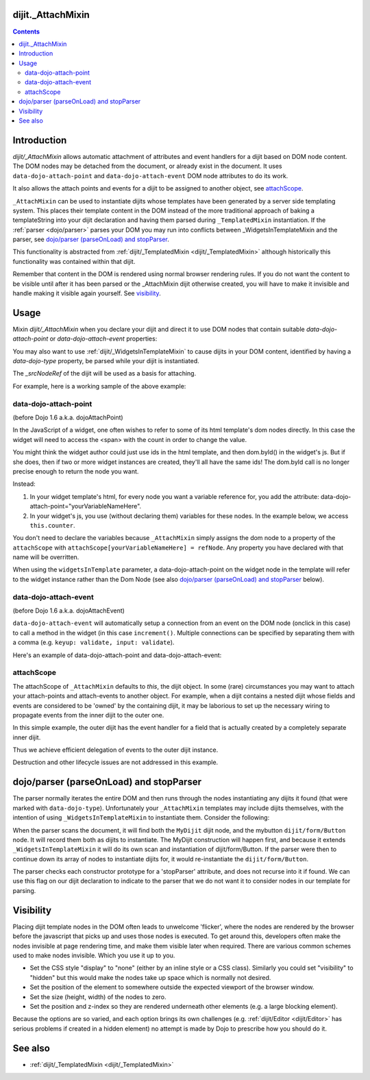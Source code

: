 .. _dijit/_AttachMixin:

==================
dijit._AttachMixin
==================

.. contents ::
  :depth: 2

============
Introduction
============

`dijit/_AttachMixin` allows automatic attachment of attributes and event handlers for a dijit based on DOM node content.  The DOM nodes may be detached from the document, or already exist in the document.  It uses ``data-dojo-attach-point`` and ``data-dojo-attach-event`` DOM node attributes to do its work.

It also allows the attach points and events for a dijit to be assigned to another object, see attachScope_.

``_AttachMixin`` can be used to instantiate dijits whose templates have been generated by a server side templating system.  This places their template content in the DOM instead of the more traditional approach of baking a templateString into your dijit declaration and having them parsed during ``_TemplatedMixin`` instantiation.  If the :ref:`parser <dojo/parser>` parses your DOM you may run into conflicts between _WidgetsInTemplateMixin and the parser, see `dojo/parser (parseOnLoad) and stopParser`_.

This functionality is abstracted from :ref:`dijit/_TemplatedMixin <dijit/_TemplatedMixin>` although historically this functionality was contained within that dijit.

Remember that content in the DOM is rendered using normal browser rendering rules.  If you do not want the content to be visible until after it has been parsed or the _AttachMixin dijit otherwise created, you will have to make it invisible and handle making it visible again yourself.  See visibility_.

=====
Usage
=====

Mixin `dijit/_AttachMixin` when you declare your dijit and direct it to use DOM nodes that contain suitable `data-dojo-attach-point` or `data-dojo-attach-event` properties:

.. html ::

    <div id="somenode"><span data-dojo-attach-point="anattachpoint"
         data-dojo-attach-event="click: clicked">Click me</span></div>

.. js ::

    var MyDijit = declare([ _WidgetBase, _AttachMixin ], {
        // .. declaration goes here ..
        clicked: function(e) {
            // handle event
        }
    });
    // instantiate the dijit instance, which will attach to the 'somenode' div.
    var mydijit = new MyDijit({}, 'somenode');
    mydijit.startup();

You may also want to use :ref:`dijit/_WidgetsInTemplateMixin` to cause dijits in your DOM content, identified by having a `data-dojo-type` property, be parsed while your dijit is instantiated.

The `_srcNodeRef` of the dijit will be used as a basis for attaching.

For example, here is a working sample of the above example:

.. code-example::
  :djConfig: parseOnLoad: false, async: true

  The HTML that is picked up by the dijit.

  .. html ::

    <div id="somenode"><span data-dojo-attach-point="anattachpoint"
         data-dojo-attach-event="click: clicked">Click me</span><br>
         <input data-dojo-attach-point="field"></div>

  JavaScript to declare a dijit using _AttachMixin.

  .. js ::
    
    require([
        "dojo/_base/declare", "dojo/dom", "dijit/_WidgetBase", "dijit/_AttachMixin", "dojo/domReady!"
    ], function(declare, dom, _WidgetBase, _AttachMixin) {
    
        var MyDijit = declare([ _WidgetBase, _AttachMixin ], {
            clicked: function(e) { this.field.value = "I was clicked"; }
        })

        var mydijit = new MyDijit({}, 'somenode');
        mydijit.startup();
    })

data-dojo-attach-point
----------------------
(before Dojo 1.6 a.k.a. dojoAttachPoint)

In the JavaScript of a widget, one often wishes to refer to some of its html template's dom nodes directly.  In this case the widget will need to access the <span> with the count in order to change the value.

You might think the widget author could just use ids in the html template, and then dom.byId() in the widget's js.
But if she does, then if two or more widget instances are created, they'll all have the same ids!  The dom.byId call is no longer precise enough to return the node you want.

Instead:

1. In your widget template's html, for every node you want a variable reference for, you add the attribute: data-dojo-attach-point="yourVariableNameHere".

2. In your widget's js, you use (without declaring them) variables for these nodes. In the example below, we access ``this.counter``.

You don't need to declare the variables because ``_AttachMixin`` simply assigns the dom node to a property of the ``attachScope`` with ``attachScope[yourVariableNameHere] = refNode``.  Any property you have declared with that name will be overritten.

When using the ``widgetsInTemplate`` parameter, a data-dojo-attach-point on the widget node in the template will refer to the widget instance rather than the Dom Node (see also `dojo/parser (parseOnLoad) and stopParser`_ below).  

data-dojo-attach-event
----------------------
(before Dojo 1.6 a.k.a. dojoAttachEvent)

``data-dojo-attach-event`` will automatically setup a connection from an event on the DOM node (onclick in this case) to call a method in the widget (in this case ``increment()``. Multiple connections can be specified by separating them with a comma (e.g. ``keyup: validate, input: validate``).

Here's an example of data-dojo-attach-point and data-dojo-attach-event:

.. code-example::
  :djConfig: parseOnLoad: false
  :type: inline
  :width: 400
  :height: 250
  :toolbar: versions, dir

  .. js ::

    require([
        "dojo/_base/declare", "dojo/parser",
        "dijit/_WidgetBase", "dijit/_TemplatedMixin", "dojo/domReady!"
    ], function(declare, parser, _WidgetBase, _TemplatedMixin){

         declare("FancyCounter", [dijit._WidgetBase, dijit._TemplatedMixin], {
                // counter
                _i: 0,

                templateString:
                    "<div>" +
                        "<button data-dojo-attach-event='onclick: increment'>press me</button>" +
                        "&nbsp; count: <span data-dojo-attach-point='counter'>0</span>" +
                    "</div>",

                 increment: function(evt){
                     this.counter.innerHTML = ++this._i;
                 }
         });
         parser.parse();
   });

  .. html ::

    <span data-dojo-type="FancyCounter">press me</span>

attachScope
-----------

The attachScope of ``_AttachMixin`` defaults to `this`, the dijit object.  In some (rare) circumstances you may want to attach your attach-points and attach-events to another object.  For example, when a dijit contains a nested dijit whose fields and events are considered to be 'owned' by the containing dijit, it may be laborious to set up the necessary wiring to propagate events from the inner dijit to the outer one.

In this simple example, the outer dijit has the event handler for a field that is actually created by a completely separate inner dijit.

.. code-example::
  :djConfig: parseOnLoad: false, async: true

  .. html ::

      <div id="somenode"></div>

  .. js::

    require([
        "dojo/_base/declare", "dojo/dom", "dijit/_WidgetBase", "dijit/_TemplatedMixin", "dojo/domReady!"
    ], function(declare, dom, _WidgetBase, _TemplatedMixin) {
    
        var OuterDijit = declare([ _WidgetBase ], {
            fieldChanged: function(e) {
                this.thespan.innerHTML = "Value is now: '" + this.field.value + "'";
            }
        })
        var InnerDijit = declare([ _WidgetBase, _TemplatedMixin ], {
            templateString: "<div><span data-dojo-attach-point='thespan'>Initial span value</span><br>" +
                "<input data-dojo-attach-point='field' data-dojo-attach-event='keyup: fieldChanged'>" +
                "</div>"
        })
        
        // Create the outer dijit instance, and then the inner one with
        //  its attachScope referencing the outer dijit.
        var outerdijit = new OuterDijit({}, 'somenode'),
            innerdijit = new InnerDijit({
                attachScope: outerdijit
            });
        // The outer dijit is already in the DOM.  Place the inner dijit and
        //  start them both up.
        innerdijit.placeAt(outerdijit.domNode);
        outerdijit.startup();
    })

Thus we achieve efficient delegation of events to the outer dijit instance.

Destruction and other lifecycle issues are not addressed in this example.

========================================
dojo/parser (parseOnLoad) and stopParser
========================================

The parser normally iterates the entire DOM and then runs through the nodes instantiating any dijits it found (that were marked with ``data-dojo-type``).  Unfortunately your ``_AttachMixin`` templates may include dijits themselves, with the intention of using ``_WidgetsInTemplateMixin`` to instantiate them.  Consider the following:

.. code-example::
  :djConfig: parseOnLoad: false, async: true, isDebug: true
  
  .. html ::

    <div data-dojo-type="MyDijit">
        <button data-dojo-type="dijit/form/Button" data-dojo-attach-point="mybutton">Click me</button>
    </div>

  .. js ::

    require([
        "dojo/_base/declare", "dojo/dom", "dojo/parser", "dijit/_WidgetBase", "dijit/_AttachMixin", "dijit/_WidgetsInTemplateMixin", "dijit/form/Button", "dojo/domReady!"
    ], function(declare, dom, parser, _WidgetBase, _AttachMixin, _WidgetsInTemplateMixin) {
    
        var MyDijit = declare("MyDijit", [ _WidgetBase, _AttachMixin, _WidgetsInTemplateMixin ], {

            stopParser: 1,

            postCreate: function() {
                console.log("mybutton: ", this.mybutton);
            }
        })

        parser.parse();
    })
        

When the parser scans the document, it will find both the ``MyDijit`` dijit node, and the mybutton ``dijit/form/Button`` node.  It will record them both as dijits to instantiate.  The MyDijit construction will happen first, and because it extends ``_WidgetsInTemplateMixin`` it will do its own scan and instantiation of dijit/form/Button.  If the parser were then to continue down its array of nodes to instantiate dijits for, it would re-instantiate the ``dijit/form/Button``.

The parser checks each constructor prototype for a 'stopParser' attribute, and does not recurse into it if found.  We can use this flag on our dijit declaration to indicate to the parser that we do not want it to consider nodes in our template for parsing.

==========
Visibility
==========

Placing dijit template nodes in the DOM often leads to unwelcome 'flicker', where the nodes are rendered by the browser before the javascript that picks up and uses those nodes is executed.  To get around this, developers often make the nodes invisible at page rendering time, and make them visible later when required.  There are various common schemes used to make nodes invisible.  Which you use it up to you.

* Set the CSS style "display" to "none" (either by an inline style or a CSS class).  Similarly you could set "visibility" to "hidden" but this would make the nodes take up space which is normally not desired.

* Set the position of the element to somewhere outside the expected viewport of the browser window.

* Set the size (height, width) of the nodes to zero.

* Set the position and z-index so they are rendered underneath other elements (e.g. a large blocking element).

Because the options are so varied, and each option brings its own challenges (e.g. :ref:`dijit/Editor <dijit/Editor>` has serious problems if created in a hidden element) no attempt is made by Dojo to prescribe how you should do it.

========
See also
========

* :ref:`dijit/_TemplatedMixin <dijit/_TemplatedMixin>`

